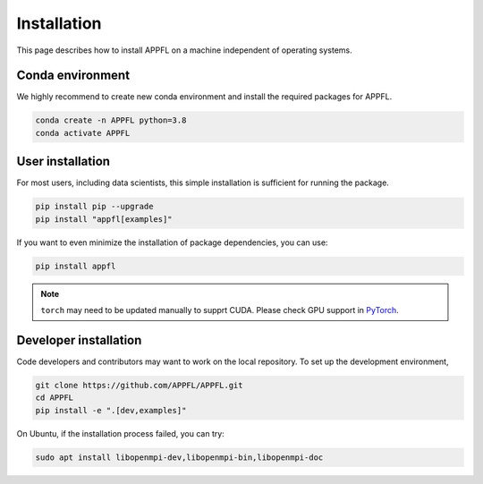 Installation
============

This page describes how to install APPFL on a machine independent of operating systems.

Conda environment
-----------------

We highly recommend to create new conda environment and install the required packages for APPFL.

.. code-block:: console

    conda create -n APPFL python=3.8
    conda activate APPFL

User installation
-----------------

For most users, including data scientists, this simple installation is sufficient for running the package.

.. code-block:: console

    pip install pip --upgrade
    pip install "appfl[examples]"

If you want to even minimize the installation of package dependencies, you can use:

.. code-block:: console

    pip install appfl

.. note::

    ``torch`` may need to be updated manually to supprt CUDA. Please check GPU support in `PyTorch <pytorch.org>`_.

Developer installation
----------------------

Code developers and contributors may want to work on the local repository. 
To set up the development environment, 

.. code-block:: console

    git clone https://github.com/APPFL/APPFL.git
    cd APPFL
    pip install -e ".[dev,examples]"

On Ubuntu, if the installation process failed, you can try:

.. code-block:: console

    sudo apt install libopenmpi-dev,libopenmpi-bin,libopenmpi-doc

